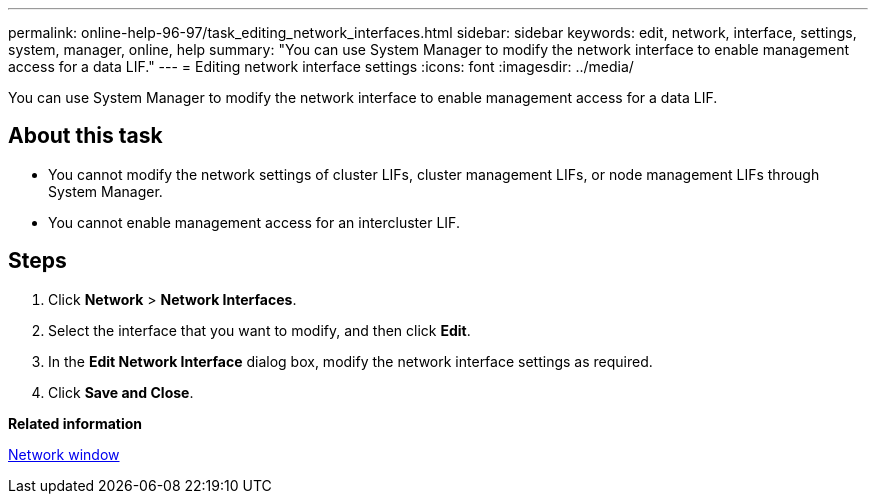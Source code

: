 ---
permalink: online-help-96-97/task_editing_network_interfaces.html
sidebar: sidebar
keywords: edit, network, interface, settings, system, manager, online, help
summary: "You can use System Manager to modify the network interface to enable management access for a data LIF."
---
= Editing network interface settings
:icons: font
:imagesdir: ../media/

[.lead]
You can use System Manager to modify the network interface to enable management access for a data LIF.

== About this task

* You cannot modify the network settings of cluster LIFs, cluster management LIFs, or node management LIFs through System Manager.
* You cannot enable management access for an intercluster LIF.

== Steps

. Click *Network* > *Network Interfaces*.
. Select the interface that you want to modify, and then click *Edit*.
. In the *Edit Network Interface* dialog box, modify the network interface settings as required.
. Click *Save and Close*.

*Related information*

xref:reference_network_window.adoc[Network window]
